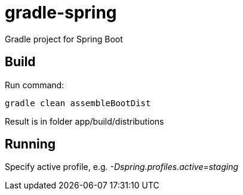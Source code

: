 = gradle-spring

Gradle project for Spring Boot

== Build
Run command:
[source, shell script]
```
gradle clean assembleBootDist
```
Result is in folder app/build/distributions

== Running
Specify active profile, e.g. _-Dspring.profiles.active=staging_